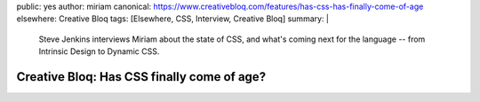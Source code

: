 public: yes
author: miriam
canonical: https://www.creativebloq.com/features/has-css-has-finally-come-of-age
elsewhere: Creative Bloq
tags: [Elsewhere, CSS, Interview, Creative Bloq]
summary: |
  Steve Jenkins interviews Miriam
  about the state of CSS,
  and what's coming next for the language --
  from Intrinsic Design
  to Dynamic CSS.


Creative Bloq: Has CSS finally come of age?
===========================================
